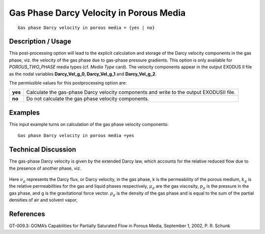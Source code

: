 ********************************************
**Gas Phase Darcy Velocity in Porous Media**
********************************************

::

   Gas phase Darcy velocity in porous media = {yes | no}

-----------------------
**Description / Usage**
-----------------------

This post-processing option will lead to the explicit calculation and storage of the
Darcy velocity components in the gas phase, viz. the velocity of the gas phase due to
gas-phase pressure gradients. This option is only available for
*POROUS_TWO_PHASE* media types (cf. *Media Type* card). The velocity components
appear in the output EXODUS II file as the nodal variables **Darcy_Vel_g_0, Darcy_Vel_g_1** and 
**Darcy_Vel_g_2**.

The permissible values for this postprocessing option are:

============= ================================================================
**yes**       Calculate the gas-phase Darcy velocity components and
              write to the output EXODUSII file.
**no**        Do not calculate the gas phase velocity components.
============= ================================================================

------------
**Examples**
------------

This input example turns on calculation of the gas phase velocity components:
::

   Gas phase Darcy velocity in porous media =yes

-------------------------
**Technical Discussion**
-------------------------

The gas-phase Darcy velocity is given by the extended Darcy law, which accounts for
the relative reduced flow due to the presence of another phase, viz.

.. figure:: /figures/330_goma_physics.png
	:align: center
	:width: 90%

Here :math:`\nu_g` represents the Darcy flux, or Darcy velocity, in the gas phase, k is the
permeability of the porous medium, :math:`k_g` is the relative permeabilities for the gas and
liquid phases respectively, :math:`\mu_g` are the gas viscosity, :math:`p_g` is the pressure in the gas phase, and g is the gravitational force vector. :math:`\rho_g` is the density of the gas phase and is equal to the sum of the partial densities of air and solvent vapor,

.. figure:: /figures/331_goma_physics.png
	:align: center
	:width: 90%



--------------
**References**
--------------

GT-009.3: GOMA’s Capabilities for Partially Saturated Flow in Porous Media,
September 1, 2002, P. R. Schunk

.. 
	TODO - Lines 48 and 52 are photos that need to be swapped with the equations.